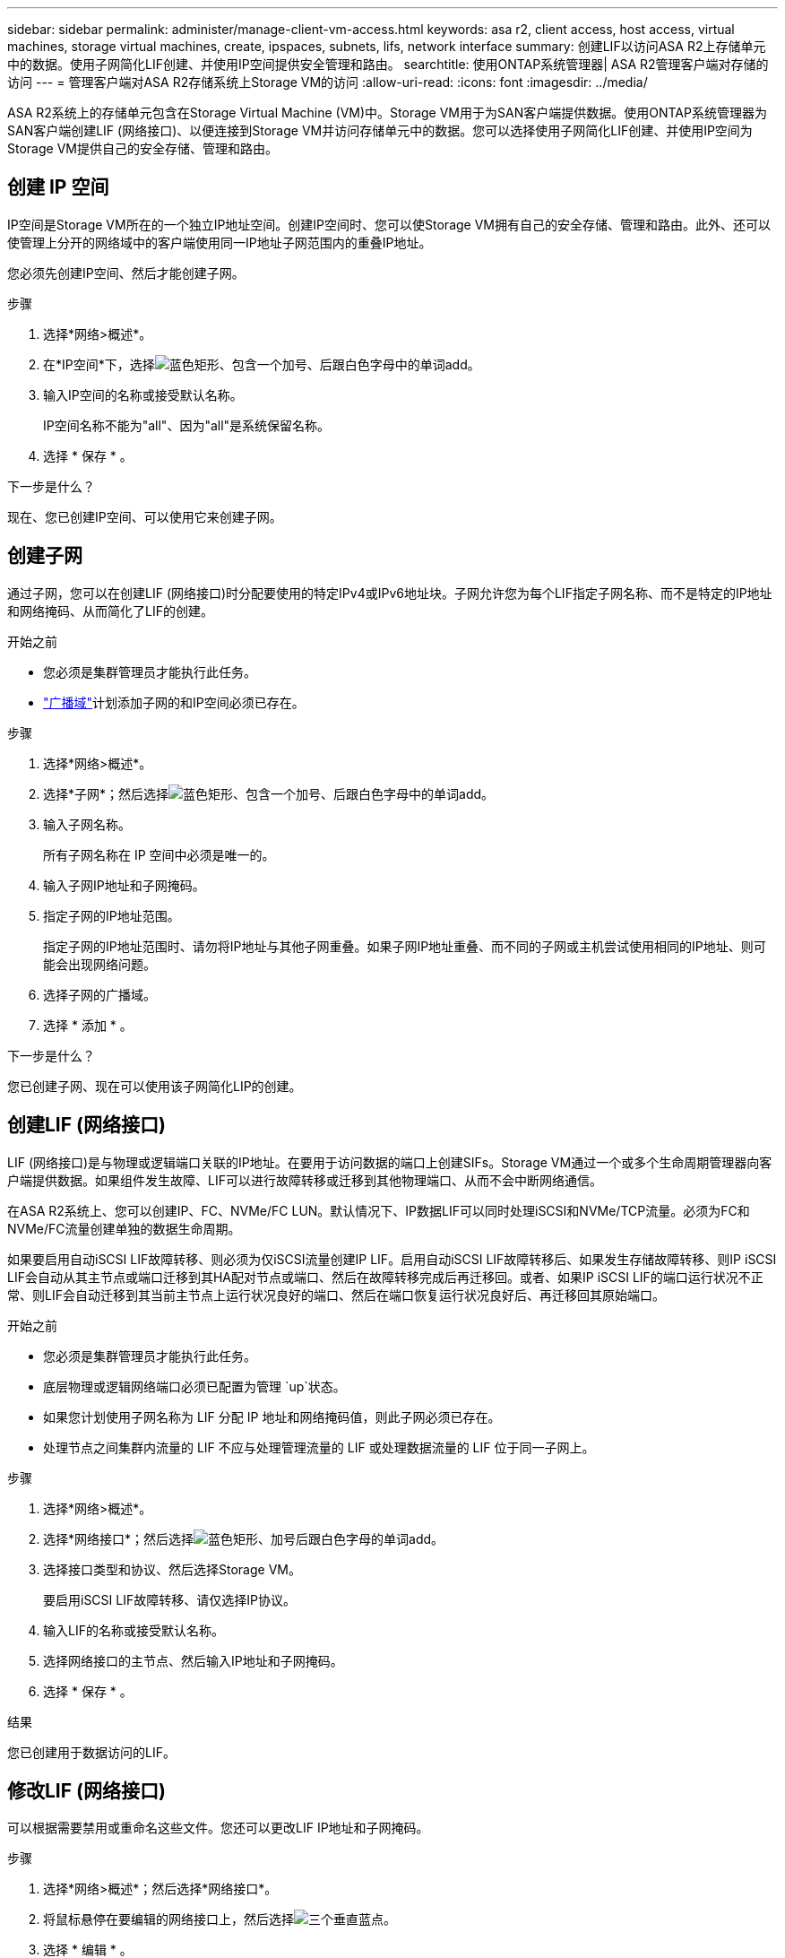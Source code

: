 ---
sidebar: sidebar 
permalink: administer/manage-client-vm-access.html 
keywords: asa r2, client access, host access, virtual machines, storage virtual machines, create, ipspaces, subnets, lifs, network interface 
summary: 创建LIF以访问ASA R2上存储单元中的数据。使用子网简化LIF创建、并使用IP空间提供安全管理和路由。 
searchtitle: 使用ONTAP系统管理器| ASA R2管理客户端对存储的访问 
---
= 管理客户端对ASA R2存储系统上Storage VM的访问
:allow-uri-read: 
:icons: font
:imagesdir: ../media/


[role="lead"]
ASA R2系统上的存储单元包含在Storage Virtual Machine (VM)中。Storage VM用于为SAN客户端提供数据。使用ONTAP系统管理器为SAN客户端创建LIF (网络接口)、以便连接到Storage VM并访问存储单元中的数据。您可以选择使用子网简化LIF创建、并使用IP空间为Storage VM提供自己的安全存储、管理和路由。



== 创建 IP 空间

IP空间是Storage VM所在的一个独立IP地址空间。创建IP空间时、您可以使Storage VM拥有自己的安全存储、管理和路由。此外、还可以使管理上分开的网络域中的客户端使用同一IP地址子网范围内的重叠IP地址。

您必须先创建IP空间、然后才能创建子网。

.步骤
. 选择*网络>概述*。
. 在*IP空间*下，选择image:icon_add_blue_bg.png["蓝色矩形、包含一个加号、后跟白色字母中的单词add"]。
. 输入IP空间的名称或接受默认名称。
+
IP空间名称不能为"all"、因为"all"是系统保留名称。

. 选择 * 保存 * 。


.下一步是什么？
现在、您已创建IP空间、可以使用它来创建子网。



== 创建子网

通过子网，您可以在创建LIF (网络接口)时分配要使用的特定IPv4或IPv6地址块。子网允许您为每个LIF指定子网名称、而不是特定的IP地址和网络掩码、从而简化了LIF的创建。

.开始之前
* 您必须是集群管理员才能执行此任务。
* link:../administer/manage-cluster-networking.html#add-a-broadcast-domain["广播域"]计划添加子网的和IP空间必须已存在。


.步骤
. 选择*网络>概述*。
. 选择*子网*；然后选择image:icon_add_blue_bg.png["蓝色矩形、包含一个加号、后跟白色字母中的单词add"]。
. 输入子网名称。
+
所有子网名称在 IP 空间中必须是唯一的。

. 输入子网IP地址和子网掩码。
. 指定子网的IP地址范围。
+
指定子网的IP地址范围时、请勿将IP地址与其他子网重叠。如果子网IP地址重叠、而不同的子网或主机尝试使用相同的IP地址、则可能会出现网络问题。

. 选择子网的广播域。
. 选择 * 添加 * 。


.下一步是什么？
您已创建子网、现在可以使用该子网简化LIP的创建。



== 创建LIF (网络接口)

LIF (网络接口)是与物理或逻辑端口关联的IP地址。在要用于访问数据的端口上创建SIFs。Storage VM通过一个或多个生命周期管理器向客户端提供数据。如果组件发生故障、LIF可以进行故障转移或迁移到其他物理端口、从而不会中断网络通信。

在ASA R2系统上、您可以创建IP、FC、NVMe/FC LUN。默认情况下、IP数据LIF可以同时处理iSCSI和NVMe/TCP流量。必须为FC和NVMe/FC流量创建单独的数据生命周期。

如果要启用自动iSCSI LIF故障转移、则必须为仅iSCSI流量创建IP LIF。启用自动iSCSI LIF故障转移后、如果发生存储故障转移、则IP iSCSI LIF会自动从其主节点或端口迁移到其HA配对节点或端口、然后在故障转移完成后再迁移回。或者、如果IP iSCSI LIF的端口运行状况不正常、则LIF会自动迁移到其当前主节点上运行状况良好的端口、然后在端口恢复运行状况良好后、再迁移回其原始端口。

.开始之前
* 您必须是集群管理员才能执行此任务。
* 底层物理或逻辑网络端口必须已配置为管理 `up`状态。
* 如果您计划使用子网名称为 LIF 分配 IP 地址和网络掩码值，则此子网必须已存在。
* 处理节点之间集群内流量的 LIF 不应与处理管理流量的 LIF 或处理数据流量的 LIF 位于同一子网上。


.步骤
. 选择*网络>概述*。
. 选择*网络接口*；然后选择image:icon_add_blue_bg.png["蓝色矩形、加号后跟白色字母的单词add"]。
. 选择接口类型和协议、然后选择Storage VM。
+
要启用iSCSI LIF故障转移、请仅选择IP协议。

. 输入LIF的名称或接受默认名称。
. 选择网络接口的主节点、然后输入IP地址和子网掩码。
. 选择 * 保存 * 。


.结果
您已创建用于数据访问的LIF。



== 修改LIF (网络接口)

可以根据需要禁用或重命名这些文件。您还可以更改LIF IP地址和子网掩码。

.步骤
. 选择*网络>概述*；然后选择*网络接口*。
. 将鼠标悬停在要编辑的网络接口上，然后选择image:icon_kabob.gif["三个垂直蓝点"]。
. 选择 * 编辑 * 。
. 您可以禁用网络接口、重命名网络接口、更改IP地址或更改子网掩码。
. 选择 * 保存 * 。


.结果
已修改您的LIF。
